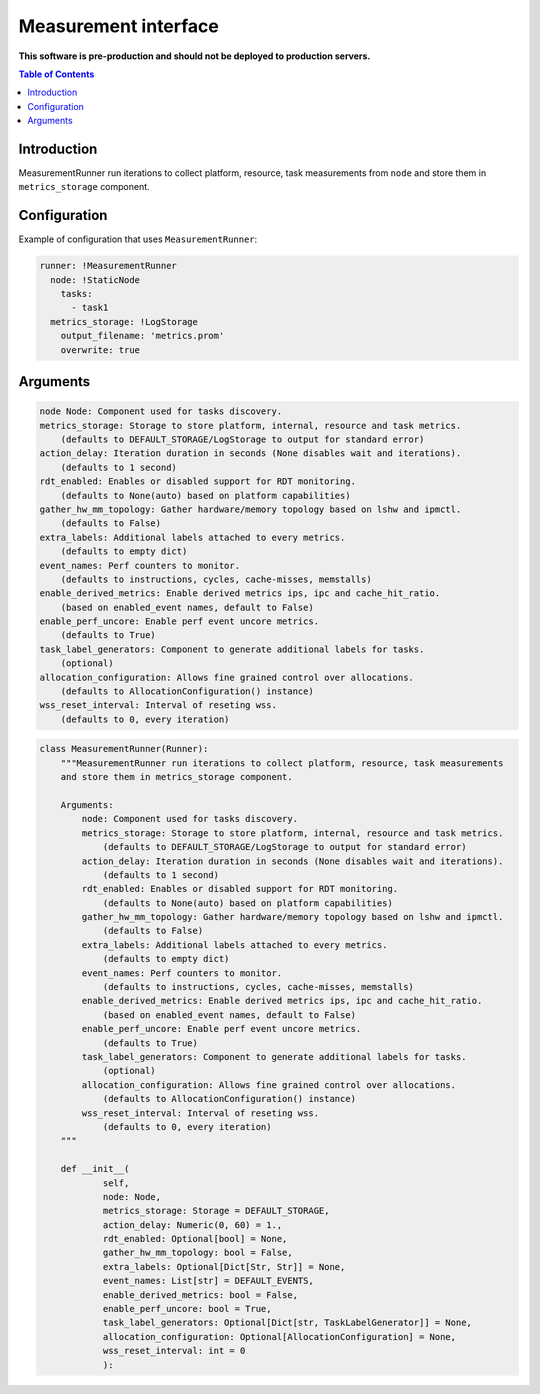 =====================
Measurement interface
=====================

**This software is pre-production and should not be deployed to production servers.**

.. contents:: Table of Contents

Introduction
------------
MeasurementRunner run iterations to collect platform, resource, task measurements from ``node`` and store them in ``metrics_storage`` component.

Configuration
-------------

Example of configuration that uses ``MeasurementRunner``:

.. code:: yaml

        runner: !MeasurementRunner
          node: !StaticNode
            tasks:
              - task1
          metrics_storage: !LogStorage
            output_filename: 'metrics.prom'
            overwrite: true

Arguments
---------

.. code:: yaml

        node Node: Component used for tasks discovery.
        metrics_storage: Storage to store platform, internal, resource and task metrics.
            (defaults to DEFAULT_STORAGE/LogStorage to output for standard error)
        action_delay: Iteration duration in seconds (None disables wait and iterations).
            (defaults to 1 second)
        rdt_enabled: Enables or disabled support for RDT monitoring.
            (defaults to None(auto) based on platform capabilities)
        gather_hw_mm_topology: Gather hardware/memory topology based on lshw and ipmctl.
            (defaults to False)
        extra_labels: Additional labels attached to every metrics.
            (defaults to empty dict)
        event_names: Perf counters to monitor.
            (defaults to instructions, cycles, cache-misses, memstalls)
        enable_derived_metrics: Enable derived metrics ips, ipc and cache_hit_ratio.
            (based on enabled_event names, default to False)
        enable_perf_uncore: Enable perf event uncore metrics.
            (defaults to True)
        task_label_generators: Component to generate additional labels for tasks.
            (optional)
        allocation_configuration: Allows fine grained control over allocations.
            (defaults to AllocationConfiguration() instance)
        wss_reset_interval: Interval of reseting wss.
            (defaults to 0, every iteration)


.. code:: python


        class MeasurementRunner(Runner):
            """MeasurementRunner run iterations to collect platform, resource, task measurements
            and store them in metrics_storage component.

            Arguments:
                node: Component used for tasks discovery.
                metrics_storage: Storage to store platform, internal, resource and task metrics.
                    (defaults to DEFAULT_STORAGE/LogStorage to output for standard error)
                action_delay: Iteration duration in seconds (None disables wait and iterations).
                    (defaults to 1 second)
                rdt_enabled: Enables or disabled support for RDT monitoring.
                    (defaults to None(auto) based on platform capabilities)
                gather_hw_mm_topology: Gather hardware/memory topology based on lshw and ipmctl.
                    (defaults to False)
                extra_labels: Additional labels attached to every metrics.
                    (defaults to empty dict)
                event_names: Perf counters to monitor.
                    (defaults to instructions, cycles, cache-misses, memstalls)
                enable_derived_metrics: Enable derived metrics ips, ipc and cache_hit_ratio.
                    (based on enabled_event names, default to False)
                enable_perf_uncore: Enable perf event uncore metrics.
                    (defaults to True)
                task_label_generators: Component to generate additional labels for tasks.
                    (optional)
                allocation_configuration: Allows fine grained control over allocations.
                    (defaults to AllocationConfiguration() instance)
                wss_reset_interval: Interval of reseting wss.
                    (defaults to 0, every iteration)
            """

            def __init__(
                    self,
                    node: Node,
                    metrics_storage: Storage = DEFAULT_STORAGE,
                    action_delay: Numeric(0, 60) = 1.,
                    rdt_enabled: Optional[bool] = None,
                    gather_hw_mm_topology: bool = False,
                    extra_labels: Optional[Dict[Str, Str]] = None,
                    event_names: List[str] = DEFAULT_EVENTS,
                    enable_derived_metrics: bool = False,
                    enable_perf_uncore: bool = True,
                    task_label_generators: Optional[Dict[str, TaskLabelGenerator]] = None,
                    allocation_configuration: Optional[AllocationConfiguration] = None,
                    wss_reset_interval: int = 0
                    ):
